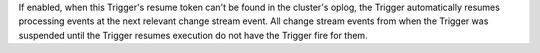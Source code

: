 If enabled, when this Trigger's resume token
can't be found in the cluster's oplog, the Trigger automatically resumes
processing events at the next relevant change stream event.
All change stream events from when the Trigger was suspended until the Trigger
resumes execution do not have the Trigger fire for them.
